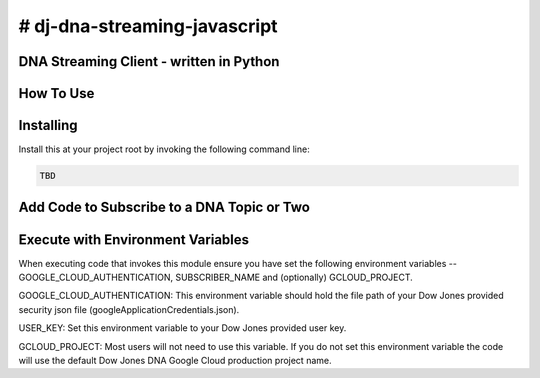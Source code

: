 # dj-dna-streaming-javascript
=============================

DNA Streaming Client - written in Python
----------------------------------------

How To Use
----------

Installing
----------

Install this at your project root by invoking the following command line:

.. code-block::

 TBD 

.. code-block::


Add Code to Subscribe to a DNA Topic or Two
-------------------------------------------

.. code-block::


Execute with Environment Variables
---------------------------------------

When executing code that invokes this module ensure you have set the following environment variables -- GOOGLE_CLOUD_AUTHENTICATION, SUBSCRIBER_NAME and (optionally) GCLOUD_PROJECT.

.. code-block:: GOOGLE_CLOUD_AUTHENTICATION

GOOGLE_CLOUD_AUTHENTICATION: This environment variable should hold the file path of your Dow Jones provided security json file (googleApplicationCredentials.json).

.. code-block:: USER_KEY

USER_KEY: Set this environment variable to your Dow Jones provided user key.

.. code-block:: GCLOUD_PROJECT (optional)

GCLOUD_PROJECT: Most users will not need to use this variable. If you do not set this environment variable the code will use the default Dow Jones DNA Google Cloud production project name.

.. code-block:: Example Execution Command (MacOS)


